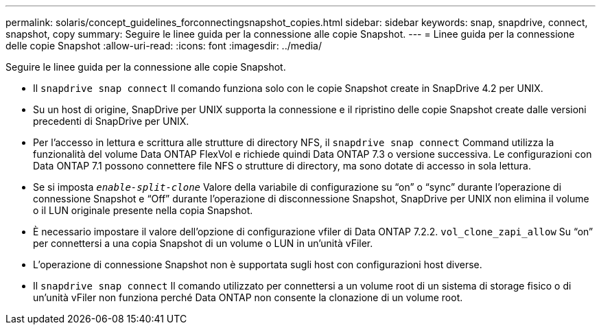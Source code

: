---
permalink: solaris/concept_guidelines_forconnectingsnapshot_copies.html 
sidebar: sidebar 
keywords: snap, snapdrive, connect, snapshot, copy 
summary: Seguire le linee guida per la connessione alle copie Snapshot. 
---
= Linee guida per la connessione delle copie Snapshot
:allow-uri-read: 
:icons: font
:imagesdir: ../media/


[role="lead"]
Seguire le linee guida per la connessione alle copie Snapshot.

* Il `snapdrive snap connect` Il comando funziona solo con le copie Snapshot create in SnapDrive 4.2 per UNIX.
* Su un host di origine, SnapDrive per UNIX supporta la connessione e il ripristino delle copie Snapshot create dalle versioni precedenti di SnapDrive per UNIX.
* Per l'accesso in lettura e scrittura alle strutture di directory NFS, il `snapdrive snap connect` Command utilizza la funzionalità del volume Data ONTAP FlexVol e richiede quindi Data ONTAP 7.3 o versione successiva. Le configurazioni con Data ONTAP 7.1 possono connettere file NFS o strutture di directory, ma sono dotate di accesso in sola lettura.
* Se si imposta `_enable-split-clone_` Valore della variabile di configurazione su "`on`" o "`sync`" durante l'operazione di connessione Snapshot e "`Off`" durante l'operazione di disconnessione Snapshot, SnapDrive per UNIX non elimina il volume o il LUN originale presente nella copia Snapshot.
* È necessario impostare il valore dell'opzione di configurazione vfiler di Data ONTAP 7.2.2. `vol_clone_zapi_allow` Su "`on`" per connettersi a una copia Snapshot di un volume o LUN in un'unità vFiler.
* L'operazione di connessione Snapshot non è supportata sugli host con configurazioni host diverse.
* Il `snapdrive snap connect` Il comando utilizzato per connettersi a un volume root di un sistema di storage fisico o di un'unità vFiler non funziona perché Data ONTAP non consente la clonazione di un volume root.

